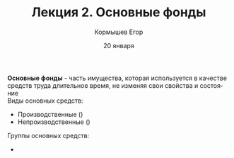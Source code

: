 #+TITLE: Лекция 2. Основные фонды
#+AUTHOR: Кормышев Егор 
#+DATE: 20 января
#+LANGUAGE: ru
#+LaTeX_HEADER: \usepackage[russian]{babel}

*Основные фонды* - часть имущества, которая используется в качестве средств труда длительное время, не изменяя свои свойства и состояние \\ 

Виды основных средств:

- Производственные ()
- Непроизводственные ()
  
Группы основных средств:

- 
